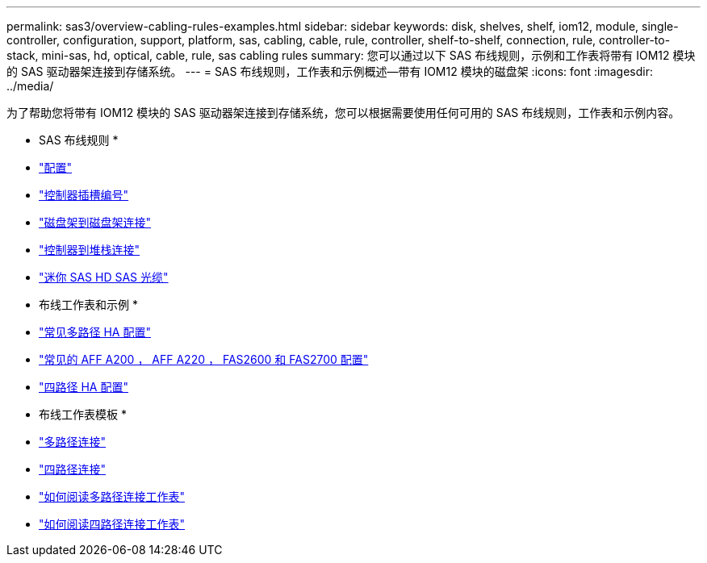 ---
permalink: sas3/overview-cabling-rules-examples.html 
sidebar: sidebar 
keywords: disk, shelves, shelf, iom12, module, single-controller, configuration, support, platform, sas, cabling, cable, rule, controller, shelf-to-shelf, connection, rule, controller-to-stack, mini-sas, hd, optical, cable, rule, sas cabling rules 
summary: 您可以通过以下 SAS 布线规则，示例和工作表将带有 IOM12 模块的 SAS 驱动器架连接到存储系统。 
---
= SAS 布线规则，工作表和示例概述—带有 IOM12 模块的磁盘架
:icons: font
:imagesdir: ../media/


[role="lead"]
为了帮助您将带有 IOM12 模块的 SAS 驱动器架连接到存储系统，您可以根据需要使用任何可用的 SAS 布线规则，工作表和示例内容。

* SAS 布线规则 *

* link:install-cabling-rules.html#configuration-rules["配置"]
* link:install-cabling-rules.html#controller-slot-numbering-rules["控制器插槽编号"]
* link:install-cabling-rules.html#shelf-to-shelf-connection-rules["磁盘架到磁盘架连接"]
* link:install-cabling-rules.html#controller-to-stack-connection-rules["控制器到堆栈连接"]
* link:install-cabling-rules.html#mini-sas-hd-sas-optical-cable-rules["迷你 SAS HD SAS 光缆"]


* 布线工作表和示例 *

* link:install-cabling-worksheets-examples-multipath.html["常见多路径 HA 配置"]
* link:install-cabling-worksheets-examples-fas2600.html["常见的 AFF A200 ， AFF A220 ， FAS2600 和 FAS2700 配置"]
* link:install-worksheets-examples-quadpath.html["四路径 HA 配置"]


* 布线工作表模板 *

* link:install-cabling-worksheet-template-multipath.html["多路径连接"]
* link:install-cabling-worksheet-template-quadpath.html["四路径连接"]
* link:install-cabling-worksheets-how-to-read-multipath.html["如何阅读多路径连接工作表"]
* link:install-cabling-worksheets-how-to-read-quadpath.html["如何阅读四路径连接工作表"]

